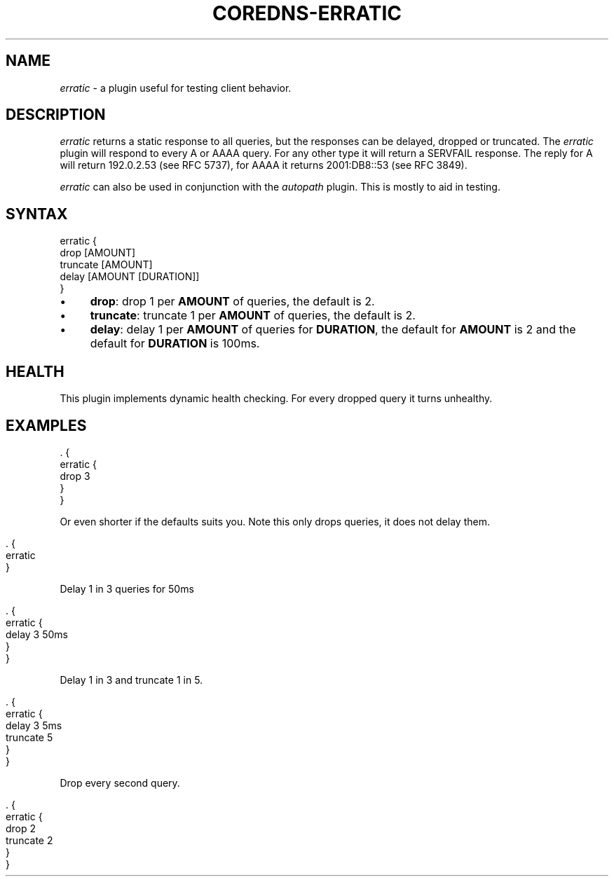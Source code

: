 .\" generated with Ronn/v0.7.3
.\" http://github.com/rtomayko/ronn/tree/0.7.3
.
.TH "COREDNS\-ERRATIC" "7" "January 2018" "CoreDNS" "CoreDNS plugins"
.
.SH "NAME"
\fIerratic\fR \- a plugin useful for testing client behavior\.
.
.SH "DESCRIPTION"
\fIerratic\fR returns a static response to all queries, but the responses can be delayed, dropped or truncated\. The \fIerratic\fR plugin will respond to every A or AAAA query\. For any other type it will return a SERVFAIL response\. The reply for A will return 192\.0\.2\.53 (see RFC 5737), for AAAA it returns 2001:DB8::53 (see RFC 3849)\.
.
.P
\fIerratic\fR can also be used in conjunction with the \fIautopath\fR plugin\. This is mostly to aid in testing\.
.
.SH "SYNTAX"
.
.nf

erratic {
    drop [AMOUNT]
    truncate [AMOUNT]
    delay [AMOUNT [DURATION]]
}
.
.fi
.
.IP "\(bu" 4
\fBdrop\fR: drop 1 per \fBAMOUNT\fR of queries, the default is 2\.
.
.IP "\(bu" 4
\fBtruncate\fR: truncate 1 per \fBAMOUNT\fR of queries, the default is 2\.
.
.IP "\(bu" 4
\fBdelay\fR: delay 1 per \fBAMOUNT\fR of queries for \fBDURATION\fR, the default for \fBAMOUNT\fR is 2 and the default for \fBDURATION\fR is 100ms\.
.
.IP "" 0
.
.SH "HEALTH"
This plugin implements dynamic health checking\. For every dropped query it turns unhealthy\.
.
.SH "EXAMPLES"
.
.nf

\&\. {
    erratic {
        drop 3
    }
}
.
.fi
.
.P
Or even shorter if the defaults suits you\. Note this only drops queries, it does not delay them\.
.
.IP "" 4
.
.nf

\&\. {
    erratic
}
.
.fi
.
.IP "" 0
.
.P
Delay 1 in 3 queries for 50ms
.
.IP "" 4
.
.nf

\&\. {
    erratic {
        delay 3 50ms
    }
}
.
.fi
.
.IP "" 0
.
.P
Delay 1 in 3 and truncate 1 in 5\.
.
.IP "" 4
.
.nf

\&\. {
    erratic {
        delay 3 5ms
        truncate 5
    }
}
.
.fi
.
.IP "" 0
.
.P
Drop every second query\.
.
.IP "" 4
.
.nf

\&\. {
    erratic {
        drop 2
        truncate 2
    }
}
.
.fi
.
.IP "" 0

